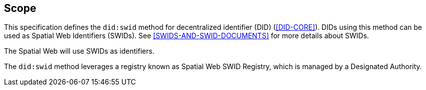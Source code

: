 == Scope

This specification defines the `did:swid` method for decentralized identifier
(DID) (<<DID-CORE>>). DIDs using this method can be used as Spatial Web
Identifiers (SWIDs). See <<SWIDS-AND-SWID-DOCUMENTS>> for more details about
SWIDs.

The Spatial Web will use SWIDs as identifiers.

The `did:swid` method leverages a registry known as Spatial Web SWID Registry,
which is managed by a Designated Authority.

